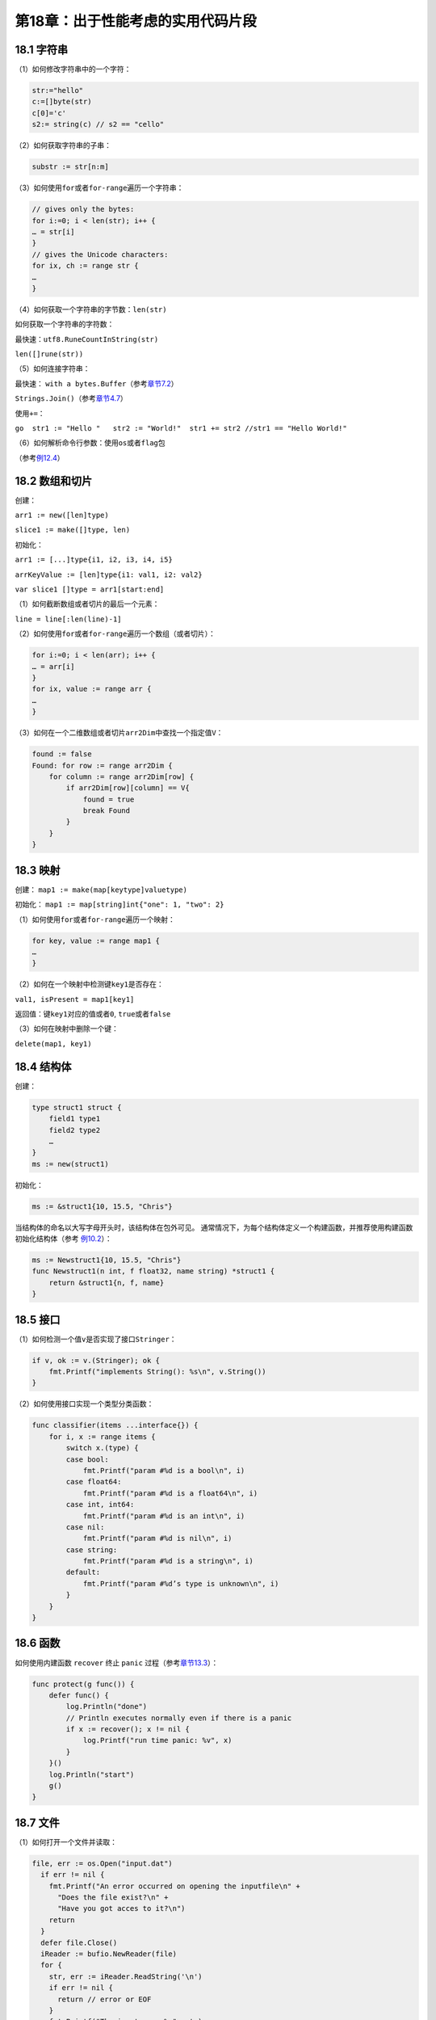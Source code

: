 第18章：出于性能考虑的实用代码片段
===================================

18.1 字符串
---------------

（1）如何修改字符串中的一个字符：

.. code:: go

    str:="hello"
    c:=[]byte(str)
    c[0]='c'
    s2:= string(c) // s2 == "cello"

（2）如何获取字符串的子串：

.. code:: go

    substr := str[n:m]

（3）如何使用\ ``for``\ 或者\ ``for-range``\ 遍历一个字符串：

.. code:: go

    // gives only the bytes:
    for i:=0; i < len(str); i++ {
    … = str[i]
    }
    // gives the Unicode characters:
    for ix, ch := range str {
    …
    }

（4）如何获取一个字符串的字节数：\ ``len(str)``

如何获取一个字符串的字符数：

最快速：\ ``utf8.RuneCountInString(str)``

``len([]rune(str))``

（5）如何连接字符串：

最快速： ``with a bytes.Buffer``\ （参考\ `章节7.2 <07.2.md>`__\ ）

``Strings.Join()``\ （参考\ `章节4.7 <04.7.md>`__\ ）

使用\ ``+=``\ ：

``go  str1 := "Hello "   str2 := "World!"  str1 += str2 //str1 == "Hello World!"``

（6）如何解析命令行参数：使用\ ``os``\ 或者\ ``flag``\ 包

（参考\ `例12.4 <examples/chapter_12/fileinput.go>`__\ ）

18.2 数组和切片
---------------

创建：

``arr1 := new([len]type)``

``slice1 := make([]type, len)``

初始化：

``arr1 := [...]type{i1, i2, i3, i4, i5}``

``arrKeyValue := [len]type{i1: val1, i2: val2}``

``var slice1 []type = arr1[start:end]``

（1）如何截断数组或者切片的最后一个元素：

``line = line[:len(line)-1]``

（2）如何使用\ ``for``\ 或者\ ``for-range``\ 遍历一个数组（或者切片）：

.. code:: go

    for i:=0; i < len(arr); i++ {
    … = arr[i]
    }
    for ix, value := range arr {
    …
    }

（3）如何在一个二维数组或者切片\ ``arr2Dim``\ 中查找一个指定值\ ``V``\ ：

.. code:: go

    found := false
    Found: for row := range arr2Dim {
        for column := range arr2Dim[row] {
            if arr2Dim[row][column] == V{
                found = true
                break Found
            }
        }
    }

18.3 映射
---------------

创建： ``map1 := make(map[keytype]valuetype)``

初始化： ``map1 := map[string]int{"one": 1, "two": 2}``

（1）如何使用\ ``for``\ 或者\ ``for-range``\ 遍历一个映射：

.. code:: go

    for key, value := range map1 {
    …
    }

（2）如何在一个映射中检测键\ ``key1``\ 是否存在：

``val1, isPresent = map1[key1]``

返回值：键\ ``key1``\ 对应的值或者\ ``0``, ``true``\ 或者\ ``false``

（3）如何在映射中删除一个键：

``delete(map1, key1)``

18.4 结构体
---------------

创建：

.. code:: go

    type struct1 struct {
        field1 type1
        field2 type2
        …
    }
    ms := new(struct1)

初始化：

.. code:: go

    ms := &struct1{10, 15.5, "Chris"}

当结构体的命名以大写字母开头时，该结构体在包外可见。
通常情况下，为每个结构体定义一个构建函数，并推荐使用构建函数初始化结构体（参考 `例10.2 <examples/chapter_10/person.go>`__\ ）：

.. code:: go

    ms := Newstruct1{10, 15.5, "Chris"}
    func Newstruct1(n int, f float32, name string) *struct1 {
        return &struct1{n, f, name} 
    }

18.5 接口
---------------

（1）如何检测一个值\ ``v``\ 是否实现了接口\ ``Stringer``\ ：

.. code:: go

    if v, ok := v.(Stringer); ok {
        fmt.Printf("implements String(): %s\n", v.String())
    }

（2）如何使用接口实现一个类型分类函数：

.. code:: go

    func classifier(items ...interface{}) {
        for i, x := range items {
            switch x.(type) {
            case bool:
                fmt.Printf("param #%d is a bool\n", i)
            case float64:
                fmt.Printf("param #%d is a float64\n", i)
            case int, int64:
                fmt.Printf("param #%d is an int\n", i)
            case nil:
                fmt.Printf("param #%d is nil\n", i)
            case string:
                fmt.Printf("param #%d is a string\n", i)
            default:
                fmt.Printf("param #%d’s type is unknown\n", i)
            }
        }
    }

18.6 函数
---------------

如何使用内建函数 ``recover`` 终止 ``panic`` 过程（参考\ `章节13.3 <13.3.md>`__\ ）：

.. code:: go

    func protect(g func()) {
        defer func() {
            log.Println("done")
            // Println executes normally even if there is a panic
            if x := recover(); x != nil {
                log.Printf("run time panic: %v", x)
            }
        }()
        log.Println("start")
        g()
    }

18.7 文件
-------------

（1）如何打开一个文件并读取：

.. code:: go

    file, err := os.Open("input.dat")
      if err != nil {
        fmt.Printf("An error occurred on opening the inputfile\n" +
          "Does the file exist?\n" +
          "Have you got acces to it?\n")
        return
      }
      defer file.Close()
      iReader := bufio.NewReader(file)
      for {
        str, err := iReader.ReadString('\n')
        if err != nil {
          return // error or EOF
        }
        fmt.Printf("The input was: %s", str)
      }

（2）如何通过切片读写文件：

.. code:: go

    func cat(f *file.File) {
      const NBUF = 512
      var buf [NBUF]byte
      for {
        switch nr, er := f.Read(buf[:]); true {
        case nr < 0:
          fmt.Fprintf(os.Stderr, "cat: error reading from %s: %s\n",
            f.String(), er.String())
          os.Exit(1)
        case nr == 0: // EOF
          return
        case nr > 0:
          if nw, ew := file.Stdout.Write(buf[0:nr]); nw != nr {
            fmt.Fprintf(os.Stderr, "cat: error writing from %s: %s\n",
              f.String(), ew.String())
          }
        }
      }
    }

18.8 协程（goroutine）与通道（channel）
----------------------------------------

出于性能考虑的建议：

实践经验表明，为了使并行运算获得高于串行运算的效率，在协程内部完成的工作量，必须远远高于协程的创建和相互来回通信的开销。

1 出于性能考虑建议使用带缓存的通道：

使用带缓存的通道可以很轻易成倍提高它的吞吐量，某些场景其性能可以提高至10倍甚至更多。通过调整通道的容量，甚至可以尝试着更进一步的优化其性能。

2 限制一个通道的数据数量并将它们封装成一个数组：

如果使用通道传递大量单独的数据，那么通道将变成性能瓶颈。然而，将数据块打包封装成数组，在接收端解压数据时，性能可以提高至10倍。

创建：\ ``ch := make(chan type,buf)``

（1）如何使用\ ``for``\ 或者\ ``for-range``\ 遍历一个通道：

.. code:: go

    for v := range ch {
        // do something with v
    }

（2）如何检测一个通道\ ``ch``\ 是否关闭：

.. code:: go

    //read channel until it closes or error-condition
    for {
        if input, open := <-ch; !open {
            break
        }
        fmt.Printf("%s", input)
    }

或者使用（1）自动检测。

（3）如何通过一个通道让主程序等待直到协程完成：

（信号量模式）：

.. code:: go

    ch := make(chan int) // Allocate a channel.
    // Start something in a goroutine; when it completes, signal on the channel.
    go func() {
        // doSomething
        ch <- 1 // Send a signal; value does not matter.
    }()
    doSomethingElseForAWhile()
    <-ch // Wait for goroutine to finish; discard sent value.

如果希望程序一直阻塞，在匿名函数中省略 ``ch <- 1``\ 即可。

（4）通道的工厂模板：以下函数是一个通道工厂，启动一个匿名函数作为协程以生产通道：

.. code:: go

    func pump() chan int {
        ch := make(chan int)
        go func() {
            for i := 0; ; i++ {
                ch <- i
            }
        }()
        return ch
    }

（5）通道迭代器模板：

（6）如何限制并发处理请求的数量：参考\ `章节14.11 <14.11.md>`__

（7）如何在多核CPU上实现并行计算：参考\ `章节14.13 <14.13.md>`__

（8）如何终止一个协程：\ ``runtime.Goexit()``

（9）简单的超时模板：

.. code:: go

    timeout := make(chan bool, 1)
    go func() {
        time.Sleep(1e9) // one second  
        timeout <- true
    }()
    select {
        case <-ch:
        // a read from ch has occurred
        case <-timeout:
        // the read from ch has timed out
    }

（10）如何使用输入通道和输出通道代替锁：

.. code:: go

    func Worker(in, out chan *Task) {
        for {
            t := <-in
            process(t)
            out <- t
        }
    }

（11）如何在同步调用运行时间过长时将之丢弃：参考 `章节14.5 <14.5.md>`__ 第二个变体

（12）如何在通道中使用计时器和定时器：参考 `章节14.5 <14.5.md>`__

（13）典型的服务器后端模型：参考 `章节14.4 <14.4.md>`__

18.9 网络和网页应用
---------------------

18.9.1 模板：
++++++++++++++++

制作、解析并使模板生效：

.. code:: go

    var strTempl = template.Must(template.New("TName").Parse(strTemplateHTML))

在网页应用中使用HTML过滤器过滤HTML特殊字符：

``{{html .}}`` 或者通过一个字段 ``FieldName {{ .FieldName |html }}``

使用缓存模板（参考\ `章节15.7 <15.7.md>`__\ ）

18.10 其他
------------

如何在程序出错时终止程序：

.. code:: go

    if err != nil {
       fmt.Printf("Program stopping with error %v", err)
       os.Exit(1)
    }

或者：

.. code:: go

    if err != nil { 
        panic("ERROR occurred: " + err.Error())
    }

18.11 出于性能考虑的最佳实践和建议
-------------------------------------

（1）尽可能的使用\ ``:=``\ 去初始化声明一个变量（在函数内部）；

（2）尽可能的使用字符代替字符串；

（3）尽可能的使用切片代替数组；

（4）尽可能的使用数组和切片代替映射（详见参考文献15）；

（5）如果只想获取切片中某项值，不需要值的索引，尽可能的使用\ ``for range``\ 去遍历切片，这比必须查询切片中的每个元素要快一些；

（6）当数组元素是稀疏的（例如有很多\ ``0``\ 值或者空值\ ``nil``\ ），使用映射会降低内存消耗；

（7）初始化映射时指定其容量；

（8）当定义一个方法时，使用指针类型作为方法的接受者；

（9）在代码中使用常量或者标志提取常量的值；

（10）尽可能在需要分配大量内存时使用缓存；

（11）使用缓存模板（参考 `章节15.7 <15.7.md>`__ ）。
